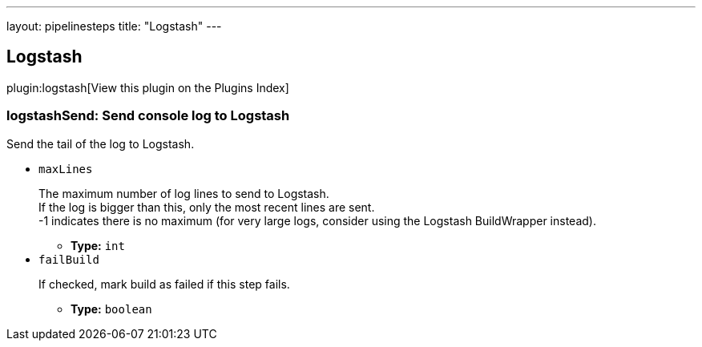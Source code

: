 ---
layout: pipelinesteps
title: "Logstash"
---

:notitle:
:description:
:author:
:email: jenkinsci-users@googlegroups.com
:sectanchors:
:toc: left

== Logstash

plugin:logstash[View this plugin on the Plugins Index]

=== +logstashSend+: Send console log to Logstash
++++
<div><div> 
 <p>Send the tail of the log to Logstash.</p> 
</div></div>
<ul><li><code>maxLines</code>
<div><div> 
 <p>The maximum number of log lines to send to Logstash.<br> If the log is bigger than this, only the most recent lines are sent.<br> -1 indicates there is no maximum (for very large logs, consider using the Logstash BuildWrapper instead).</p> 
</div></div>

<ul><li><b>Type:</b> <code>int</code></li></ul></li>
<li><code>failBuild</code>
<div><div> 
 <p>If checked, mark build as failed if this step fails.</p> 
</div></div>

<ul><li><b>Type:</b> <code>boolean</code></li></ul></li>
</ul>


++++
